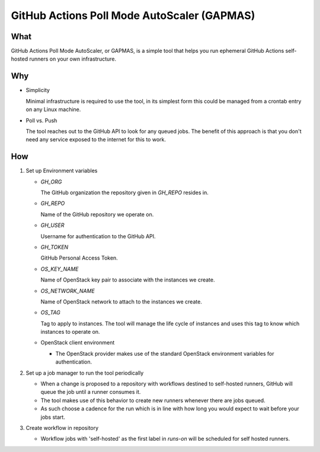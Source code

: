 ..
    Copyright 2021 Frode Nordahl <frode.nordahl@gmail.com>
    
    Licensed under the Apache License, Version 2.0 (the "License");
    you may not use this file except in compliance with the License.
    You may obtain a copy of the License at
    
        http://www.apache.org/licenses/LICENSE-2.0
    
    Unless required by applicable law or agreed to in writing, software
    distributed under the License is distributed on an "AS IS" BASIS,
    WITHOUT WARRANTIES OR CONDITIONS OF ANY KIND, either express or implied.
    See the License for the specific language governing permissions and
    limitations under the License.

=============================================
GitHub Actions Poll Mode AutoScaler (GAPMAS)
=============================================

What
----

GitHub Actions Poll Mode AutoScaler, or GAPMAS, is a simple tool that helps
you run ephemeral GitHub Actions self-hosted runners on your own
infrastructure.

Why
---

* Simplicity
  
  Minimal infrastructure is required to use the tool, in its simplest form
  this could be managed from a crontab entry on any Linux machine.

* Poll vs. Push
  
  The tool reaches out to the GitHub API to look for any queued jobs.  The
  benefit of this approach is that you don't need any service exposed to the
  internet for this to work.

How
---

#. Set up Environment variables

   * `GH_ORG`

     The GitHub organization the repository given in `GH_REPO` resides in.

   * `GH_REPO`

     Name of the GitHub repository we operate on.

   * `GH_USER`

     Username for authentication to the GitHub API.

   * `GH_TOKEN`

     GitHub Personal Access Token.

   * `OS_KEY_NAME`

     Name of OpenStack key pair to associate with the instances we create.

   * `OS_NETWORK_NAME`

     Name of OpenStack network to attach to the instances we create.

   * `OS_TAG`

     Tag to apply to instances.  The tool will manage the life cycle of
     instances and uses this tag to know which instances to operate on.

   * OpenStack client environment

     * The OpenStack provider makes use of the standard OpenStack environment
       variables for authentication.

#. Set up a job manager to run the tool periodically

   * When a change is proposed to a repository with workflows destined to
     self-hosted runners, GitHub will queue the job until a runner consumes
     it.

   * The tool makes use of this behavior to create new runners whenever there
     are jobs queued.

   * As such choose a cadence for the run which is in line with how long you
     would expect to wait before your jobs start.

#. Create workflow in repository

   * Workflow jobs with 'self-hosted' as the first label in `runs-on` will be
     scheduled for self hosted runners.
